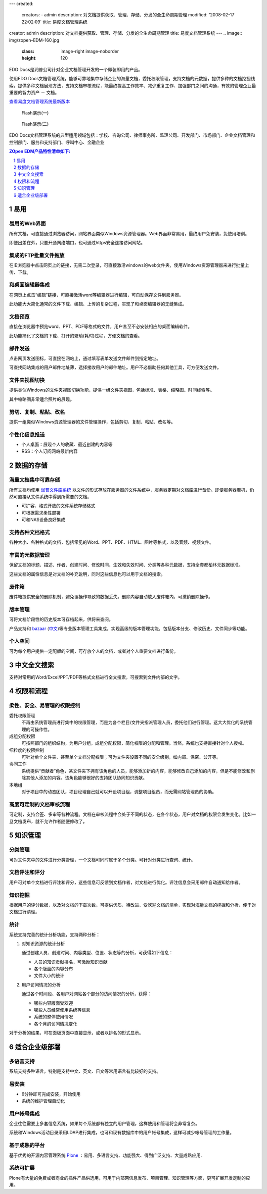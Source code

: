 ---
created:
  creators:
  - admin
  description: 对文档提供获取、管理、存储、分发的全生命周期管理
  modified: '2008-02-17 22:02:09'
  title: 易度文档管理系统
creator: admin
description: 对文档提供获取、管理、存储、分发的全生命周期管理
title: 易度文档管理系统
---
.. image::  img/zopen-EDM-160.jpg 
   :class: image-right image-noborder
   :height: 120

EDO Docs是润普公司针对企业文档管理开发的一个即装即用的产品。

使用EDO Docs文档管理系统，能够可靠地集中存储企业的海量文档，委托权限管理，支持文档的元数据，提供多种的文档挖掘线索，提供多种文档展现方法，支持文档审核流程，能最终提高工作效率、减少重复工作、加强部门之间的沟通，有效的管理企业最重要的智力资产 － 文档。

`查看易度文档管理系统最新版本 <http://edodocs.com>`__ 

.. figure::  img/zopen-edm-1.png
   :target: http://download.zopen.cn/flashes/zopen_edm1.htm

   Flash演示(一)

.. figure::  img/zopen-edm-2.png
   :target: http://download.zopen.cn/flashes/zopen_edm2.htm

   Flash演示(二)


EDO Docs文档管理系统的典型适用领域包括：学校、咨询公司、律师事务所、监理公司、开发部门、市场部门、企业文档管理和控制部门、服务和支持部门、呼叫中心、金融企业


.. sectnum::
   :depth: 1
.. Contents:: ZOpen EDM产品特性清单如下:
   :depth: 1


易用
================
易用的Web界面
-------------------------
所有文档，可直接通过浏览器访问，网站界面类似Windows资源管理器。Web界面非常易用，最终用户免安装，免使用培训。

即便出差在外，只要开通网络端口，也可通过https安全连接访问网站。

.. image:: img/frontpage.png
   :target: img/frontpage.png
   :width: 450

集成的FTP批量文件拖放
-----------------------

在IE浏览器中点击网页上的链接，无需二次登录，可直接激活windows的web文件夹，使用Windows资源管理器来进行批量上传、下载。

.. image:: img/batch-ftp.png
   :target: img/batch-ftp.png
   :width: 220

和桌面编辑器集成
----------------------

在网页上点击“编辑”链接，可直接激活word等编辑器进行编辑，可自动保存文件到服务器。

此功能大大简化通常的文件下载、编辑、上传的复杂过程，实现了和桌面编辑器的无缝集成。

.. image:: img/file-externaleditor.png
   :target: img/file-externaleditor.png
   :width: 220


文档预览
---------------
直接在浏览器中预览word、PPT、PDF等格式的文件，用户甚至不必安装相应的桌面编辑软件。

此功能简化了文档的下载、打开的繁琐(耗时)过程，方便文档的查看。

.. image:: img/file-preview.png
   :target: img/file-preview.png
   :width: 220

邮件发送
-----------
点击网页发送图标，可直接在网站上，通过填写表单发送文件邮件到指定地址。

可查找网站集成的用户邮件地址薄，选择接收用户的邮件地址。用户不必借助任何其他工具，可方便发送文件。

.. image:: img/sendto.png
   :target: img/sendto.png
   :width: 220

文件夹视图切换
---------------------
提供类似Windows的文件夹视图切换功能，提供一组文件夹视图，包括标准、表格、缩略图、时间线索等。

.. image:: img/plone-windows-displayview.png
   :target: img/plone-windows-displayview.png
   :width: 220

其中缩略图非常适合照片的展现。

剪切、复制、粘贴、改名
-----------------------
提供一组类似Windows资源管理器的文件管理操作，包括剪切、复制、粘贴、改名等。

.. image:: img/actions.png
   :target: img/actions.png
   :width: 220

个性化信息推送
----------------
- 个人桌面：展现个人的收藏、最近创建的内容等
- RSS：个人订阅网站最新内容

数据的存储
====================
海量文档集中可靠存储
-------------------------
所有文档均使用 `润普文件库系统 <http://zopen.cn/products/frs>`__ 以文件的形式存放在服务器的文件系统中，服务器定期对文档库进行备份。即便服务器宕机，仍然可直接从文件系统中得到所需要的文档。

- 可扩容、格式开放的文件系统存储格式
- 可根据需求柔性部署
- 可和NAS设备良好集成

支持各种文档格式
----------------
各种大小、各种格式的文档，包括常见的Word、PPT、PDF、HTML、图片等格式，以及音频、视频文件。

丰富的元数据管理
---------------------
保留文档的标题、描述、作者、创建时间、修改时间，生效和失效时间、分类等各种元数据，支持全套都柏林元数据标准。

这些文档的属性信息是对文档的补充说明，同时这些信息也可以用于文档的搜索。

废件箱
--------------
废件箱提供安全的删除机制，避免误操作导致的数据丢失。删除内容自动放入废件箱内，可撤销删除操作。

.. image:: img/frs-trash-box.png
   :alt: 废件箱
   :target: img/frs-trash-box.png
   :width: 220


版本管理
---------------
.. image:: img/frs-revisions.png
   :alt: 文件存档
   :target: img/frs-revisions.png
   :width: 220

可将文档阶段性的历史版本可存档起来，供将来查阅。

产品支持和 `bazaar <http://bazaar-vcs.org/>`__ (`中文 <http://bazaar-vcs.org/%E4%B8%AD%E6%96%87>`__)等专业版本管理工具集成，实现高级的版本管理功能，包括版本分支、修改历史、文件同步等功能。

个人空间
-------------
可为每个用户提供一定配额的空间，可存放个人的文档，或者对个人重要文档进行备份。


中文全文搜索
==================
支持对常用的Word/Excel/PPT/PDF等格式文档进行全文搜索，可搜索到文件内部的文字。

.. image:: img/quicksearch.png
   :target: img/quicksearch.png
   :width: 220

权限和流程
================
柔性、安全、易管理的权限控制
-----------------------------------
委托权限管理
  不再由系统管理员进行集中的权限管理，而是为各个栏目/文件夹指派管理人员，委托他们进行管理。这大大优化的系统管理的可操作性。

成组分配权限
  可按照部门的组织结构，为用户分组，成组分配权限，简化权限的分配和管理。当然，系统也支持直接针对个人授权。

细粒度的权限控制
   可针对单个文件夹、甚至单个文档分配权限；可为文件夹设置不同的安全级别，如内部、保密、公开等。

协同工作
   系统提供“贡献者”角色，某文件夹下拥有该角色的人员，能够添加新的内容，能够修改自己添加的内容，但是不能修改和删除其他人添加的内容。该角色能够很好的支持团队协同知识贡献。

本地组
  对于项目中的动态团队，项目经理自己就可以开设项目组，调整项目组员，而无需网站管理员的协助。


高度可定制的文档审核流程
-----------------------------------
可定制，支持会签、多审等各种流程。文档在审核流程中会处于不同的状态，在各个状态，用户对文档的权限会发生变化。比如一旦文档发布，就不允许作者随便修改了。

.. image:: img/workflow.png
   :target: img/workflow.png
   :width: 220

知识管理
=================
分类管理
---------
可对文件夹中的文件进行分类管理，一个文档可同时属于多个分类。可针对分类进行查询、统计。

.. image:: img/viewlet-categoried-listing.png
   :target: img/viewlet-categoried-listing.png
   :width: 220

文档评注和评分
----------------------
用户可对单个文档进行评注和评分，这些信息可反馈到文档作者，对文档进行优化。评注信息会采用邮件自动通知给作者。

.. image:: img/comment.png
   :target: img/comment.png
   :width: 220

知识挖掘
-----------------
根据用户的评分数据，以及对文档的下载次数，可提供优质、待改进、受欢迎文档的清单，实现对海量文档的挖掘和分析，便于对文档进行清理。

.. image:: img/mining.png
   :target: img/mining.png
   :width: 220

统计
----------------
.. image:: img/month-stats.png
   :target: img/month-stats.png
   :class: image-right image-noborder
   :width: 220

系统支持完善的统计分析功能，支持两种分析：

1. 对知识资源的统计分析

   通过创建人员、创建时间、内容类型、位置、状态等的分析，可获得如下信息：

   - 人员的知识贡献排名，可激励知识贡献
   - 各个版面的内容分布
   - 文件大小的统计

2. 用户访问情况的分析

   通过各个时间段、各用户对网站各个部分的访问情况的分析，获得：

   - 哪些内容版面受欢迎
   - 哪些人员经常使用系统等信息
   - 系统的整体使用情况
   - 各个月的访问情况变化

对于分析的结果，可在面板页面中直接显示，或者以排名的形式显示。

适合企业级部署
=======================
多语言支持
---------------
.. image:: img/flags.png
   :class: image-right
   :width: 150

系统支持多种语言，特别是支持中文、英文、日文等常用语言有比较好的支持。

易安装
----------------
- 6分钟即可完成安装，开始使用
- 系统的维护管理自动化

用户帐号集成
---------------
企业往往需要上多套信息系统，如果每个系统都有独立的用户管理，这样使用和管理将会非常复杂。

系统和Windows活动目录采用LDAP进行集成，也可和现有数据库中的用户帐号集成，这样可减少帐号管理的工作量。

基于成熟的平台
-----------------
基于优秀的开源内容管理系统 `Plone </technology/zope/AboutPlone>`__ ：易用、多语言支持、功能强大、得到广泛支持、大量成熟应用.

系统可扩展
-------------------
Plone有大量的免费或者商业的插件产品供选用，可用于内部网信息发布、项目管理、知识管理等方面，更可扩展开发定制的应用。
